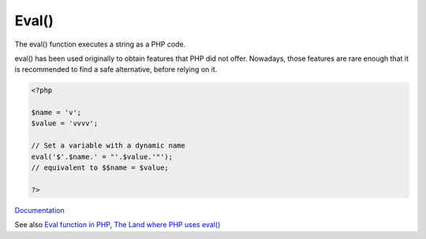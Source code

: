 .. _eval:
.. meta::
	:description:
		Eval(): The eval() function executes a string as a PHP code.
	:twitter:card: summary_large_image
	:twitter:site: @exakat
	:twitter:title: Eval()
	:twitter:description: Eval(): The eval() function executes a string as a PHP code
	:twitter:creator: @exakat
	:twitter:image:src: https://php-dictionary.readthedocs.io/en/latest/_static/logo.png
	:og:image: https://php-dictionary.readthedocs.io/en/latest/_static/logo.png
	:og:title: Eval()
	:og:type: article
	:og:description: The eval() function executes a string as a PHP code
	:og:url: https://php-dictionary.readthedocs.io/en/latest/dictionary/eval.ini.html
	:og:locale: en
.. raw:: html

	<script type="application/ld+json">{"@context":"https:\/\/schema.org","@graph":[{"@type":"WebPage","@id":"https:\/\/php-dictionary.readthedocs.io\/en\/latest\/tips\/debug_zval_dump.html","url":"https:\/\/php-dictionary.readthedocs.io\/en\/latest\/tips\/debug_zval_dump.html","name":"Eval()","isPartOf":{"@id":"https:\/\/www.exakat.io\/"},"datePublished":"Wed, 06 Aug 2025 17:05:55 +0000","dateModified":"Wed, 06 Aug 2025 17:05:55 +0000","description":"The eval() function executes a string as a PHP code","inLanguage":"en-US","potentialAction":[{"@type":"ReadAction","target":["https:\/\/php-dictionary.readthedocs.io\/en\/latest\/dictionary\/Eval().html"]}]},{"@type":"WebSite","@id":"https:\/\/www.exakat.io\/","url":"https:\/\/www.exakat.io\/","name":"Exakat","description":"Smart PHP static analysis","inLanguage":"en-US"}]}</script>


Eval()
------

The eval() function executes a string as a PHP code.

eval() has been used originally to obtain features that PHP did not offer. Nowadays, those features are rare enough that it is recommended to find a safe alternative, before relying on it.



.. code-block:: php
   
   <?php
   
   $name = 'v';
   $value = 'vvvv';
   
   // Set a variable with a dynamic name
   eval('$'.$name.' = "'.$value.'"');
   // equivalent to $$name = $value;
   
   ?>


`Documentation <https://www.php.net/manual/en/function.eval.php>`__

See also `Eval function in PHP <https://www.tutorialspoint.com/eval-function-in-php>`_, `The Land where PHP uses eval() <https://www.exakat.io/en/land-where-php-uses-eval/>`_
